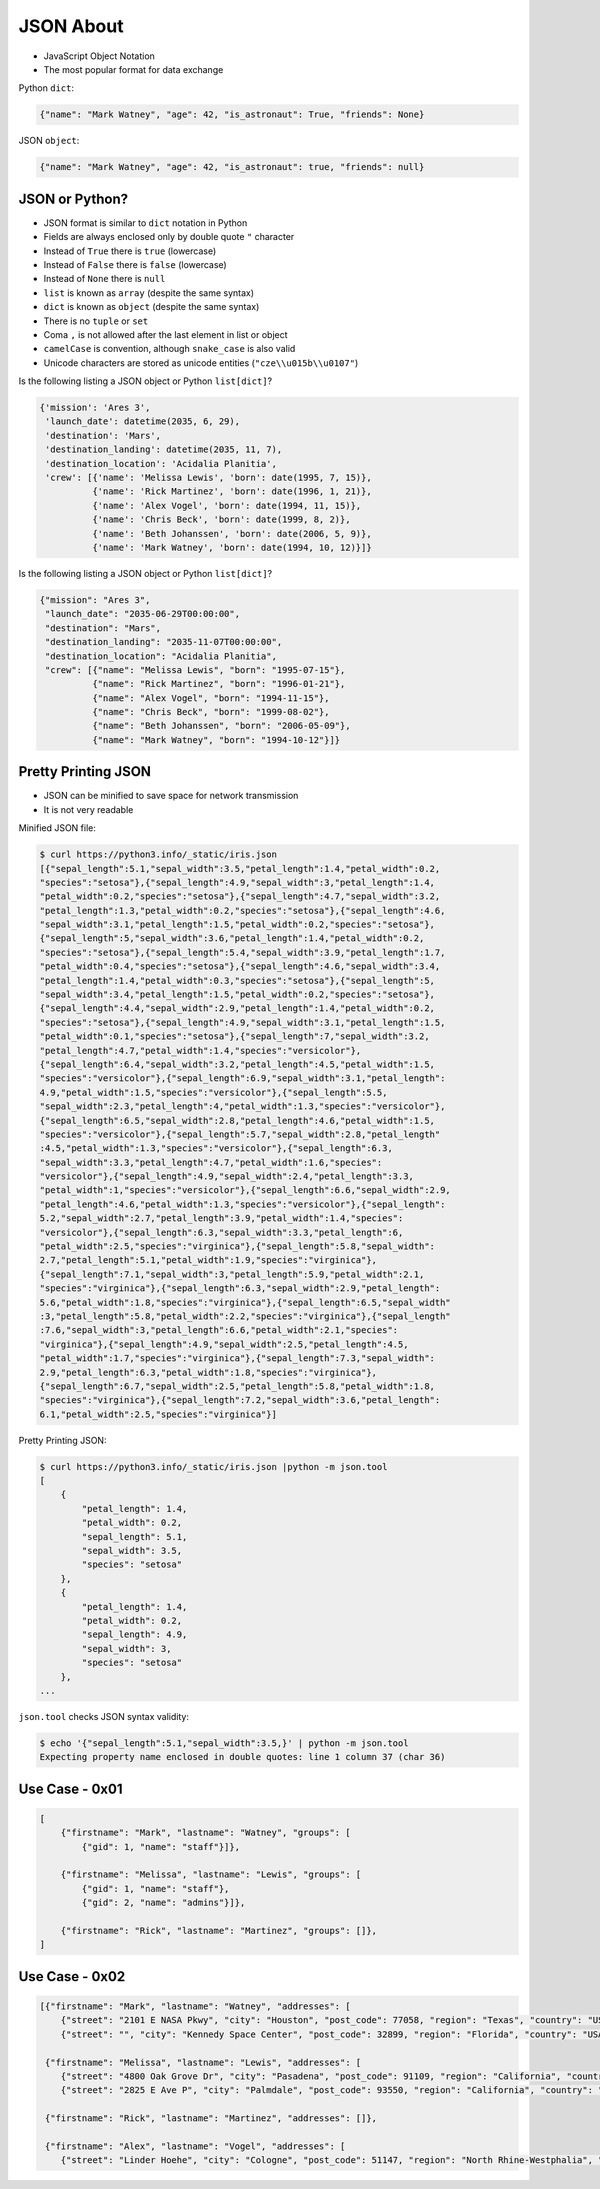 JSON About
==========
* JavaScript Object Notation
* The most popular format for data exchange

Python ``dict``:

.. code-block:: python

    {"name": "Mark Watney", "age": 42, "is_astronaut": True, "friends": None}

JSON ``object``:

.. code-block:: json

    {"name": "Mark Watney", "age": 42, "is_astronaut": true, "friends": null}


JSON or Python?
---------------
* JSON format is similar to ``dict`` notation in Python
* Fields are always enclosed only by double quote ``"`` character
* Instead of ``True`` there is ``true`` (lowercase)
* Instead of ``False`` there is ``false`` (lowercase)
* Instead of ``None`` there is ``null``
* ``list`` is known as ``array`` (despite the same syntax)
* ``dict`` is known as ``object`` (despite the same syntax)
* There is no ``tuple`` or ``set``
* Coma ``,`` is not allowed after the last element in list or object
* ``camelCase`` is convention, although ``snake_case`` is also valid
* Unicode characters are stored as unicode entities (``"cze\\u015b\\u0107"``)

Is the following listing a JSON object or Python ``list[dict]``?

.. code-block:: python

    {'mission': 'Ares 3',
     'launch_date': datetime(2035, 6, 29),
     'destination': 'Mars',
     'destination_landing': datetime(2035, 11, 7),
     'destination_location': 'Acidalia Planitia',
     'crew': [{'name': 'Melissa Lewis', 'born': date(1995, 7, 15)},
              {'name': 'Rick Martinez', 'born': date(1996, 1, 21)},
              {'name': 'Alex Vogel', 'born': date(1994, 11, 15)},
              {'name': 'Chris Beck', 'born': date(1999, 8, 2)},
              {'name': 'Beth Johanssen', 'born': date(2006, 5, 9)},
              {'name': 'Mark Watney', 'born': date(1994, 10, 12)}]}

Is the following listing a JSON object or Python ``list[dict]``?

.. code-block:: json

    {"mission": "Ares 3",
     "launch_date": "2035-06-29T00:00:00",
     "destination": "Mars",
     "destination_landing": "2035-11-07T00:00:00",
     "destination_location": "Acidalia Planitia",
     "crew": [{"name": "Melissa Lewis", "born": "1995-07-15"},
              {"name": "Rick Martinez", "born": "1996-01-21"},
              {"name": "Alex Vogel", "born": "1994-11-15"},
              {"name": "Chris Beck", "born": "1999-08-02"},
              {"name": "Beth Johanssen", "born": "2006-05-09"},
              {"name": "Mark Watney", "born": "1994-10-12"}]}


Pretty Printing JSON
--------------------
* JSON can be minified to save space for network transmission
* It is not very readable

Minified JSON file:

.. code-block:: console

    $ curl https://python3.info/_static/iris.json
    [{"sepal_length":5.1,"sepal_width":3.5,"petal_length":1.4,"petal_width":0.2,
    "species":"setosa"},{"sepal_length":4.9,"sepal_width":3,"petal_length":1.4,
    "petal_width":0.2,"species":"setosa"},{"sepal_length":4.7,"sepal_width":3.2,
    "petal_length":1.3,"petal_width":0.2,"species":"setosa"},{"sepal_length":4.6,
    "sepal_width":3.1,"petal_length":1.5,"petal_width":0.2,"species":"setosa"},
    {"sepal_length":5,"sepal_width":3.6,"petal_length":1.4,"petal_width":0.2,
    "species":"setosa"},{"sepal_length":5.4,"sepal_width":3.9,"petal_length":1.7,
    "petal_width":0.4,"species":"setosa"},{"sepal_length":4.6,"sepal_width":3.4,
    "petal_length":1.4,"petal_width":0.3,"species":"setosa"},{"sepal_length":5,
    "sepal_width":3.4,"petal_length":1.5,"petal_width":0.2,"species":"setosa"},
    {"sepal_length":4.4,"sepal_width":2.9,"petal_length":1.4,"petal_width":0.2,
    "species":"setosa"},{"sepal_length":4.9,"sepal_width":3.1,"petal_length":1.5,
    "petal_width":0.1,"species":"setosa"},{"sepal_length":7,"sepal_width":3.2,
    "petal_length":4.7,"petal_width":1.4,"species":"versicolor"},
    {"sepal_length":6.4,"sepal_width":3.2,"petal_length":4.5,"petal_width":1.5,
    "species":"versicolor"},{"sepal_length":6.9,"sepal_width":3.1,"petal_length":
    4.9,"petal_width":1.5,"species":"versicolor"},{"sepal_length":5.5,
    "sepal_width":2.3,"petal_length":4,"petal_width":1.3,"species":"versicolor"},
    {"sepal_length":6.5,"sepal_width":2.8,"petal_length":4.6,"petal_width":1.5,
    "species":"versicolor"},{"sepal_length":5.7,"sepal_width":2.8,"petal_length"
    :4.5,"petal_width":1.3,"species":"versicolor"},{"sepal_length":6.3,
    "sepal_width":3.3,"petal_length":4.7,"petal_width":1.6,"species":
    "versicolor"},{"sepal_length":4.9,"sepal_width":2.4,"petal_length":3.3,
    "petal_width":1,"species":"versicolor"},{"sepal_length":6.6,"sepal_width":2.9,
    "petal_length":4.6,"petal_width":1.3,"species":"versicolor"},{"sepal_length":
    5.2,"sepal_width":2.7,"petal_length":3.9,"petal_width":1.4,"species":
    "versicolor"},{"sepal_length":6.3,"sepal_width":3.3,"petal_length":6,
    "petal_width":2.5,"species":"virginica"},{"sepal_length":5.8,"sepal_width":
    2.7,"petal_length":5.1,"petal_width":1.9,"species":"virginica"},
    {"sepal_length":7.1,"sepal_width":3,"petal_length":5.9,"petal_width":2.1,
    "species":"virginica"},{"sepal_length":6.3,"sepal_width":2.9,"petal_length":
    5.6,"petal_width":1.8,"species":"virginica"},{"sepal_length":6.5,"sepal_width"
    :3,"petal_length":5.8,"petal_width":2.2,"species":"virginica"},{"sepal_length"
    :7.6,"sepal_width":3,"petal_length":6.6,"petal_width":2.1,"species":
    "virginica"},{"sepal_length":4.9,"sepal_width":2.5,"petal_length":4.5,
    "petal_width":1.7,"species":"virginica"},{"sepal_length":7.3,"sepal_width":
    2.9,"petal_length":6.3,"petal_width":1.8,"species":"virginica"},
    {"sepal_length":6.7,"sepal_width":2.5,"petal_length":5.8,"petal_width":1.8,
    "species":"virginica"},{"sepal_length":7.2,"sepal_width":3.6,"petal_length":
    6.1,"petal_width":2.5,"species":"virginica"}]

Pretty Printing JSON:

.. code-block:: console

    $ curl https://python3.info/_static/iris.json |python -m json.tool
    [
        {
            "petal_length": 1.4,
            "petal_width": 0.2,
            "sepal_length": 5.1,
            "sepal_width": 3.5,
            "species": "setosa"
        },
        {
            "petal_length": 1.4,
            "petal_width": 0.2,
            "sepal_length": 4.9,
            "sepal_width": 3,
            "species": "setosa"
        },
    ...

``json.tool`` checks JSON syntax validity:

.. code-block:: console

    $ echo '{"sepal_length":5.1,"sepal_width":3.5,}' | python -m json.tool
    Expecting property name enclosed in double quotes: line 1 column 37 (char 36)


Use Case - 0x01
---------------
.. code-block:: text

    [
        {"firstname": "Mark", "lastname": "Watney", "groups": [
            {"gid": 1, "name": "staff"}]},

        {"firstname": "Melissa", "lastname": "Lewis", "groups": [
            {"gid": 1, "name": "staff"},
            {"gid": 2, "name": "admins"}]},

        {"firstname": "Rick", "lastname": "Martinez", "groups": []},
    ]


Use Case - 0x02
---------------
.. code-block:: json

    [{"firstname": "Mark", "lastname": "Watney", "addresses": [
        {"street": "2101 E NASA Pkwy", "city": "Houston", "post_code": 77058, "region": "Texas", "country": "USA"},
        {"street": "", "city": "Kennedy Space Center", "post_code": 32899, "region": "Florida", "country": "USA"}]},

     {"firstname": "Melissa", "lastname": "Lewis", "addresses": [
        {"street": "4800 Oak Grove Dr", "city": "Pasadena", "post_code": 91109, "region": "California", "country": "USA"},
        {"street": "2825 E Ave P", "city": "Palmdale", "post_code": 93550, "region": "California", "country": "USA"}]},

     {"firstname": "Rick", "lastname": "Martinez", "addresses": []},

     {"firstname": "Alex", "lastname": "Vogel", "addresses": [
        {"street": "Linder Hoehe", "city": "Cologne", "post_code": 51147, "region": "North Rhine-Westphalia", "country": "Germany"}]}]
